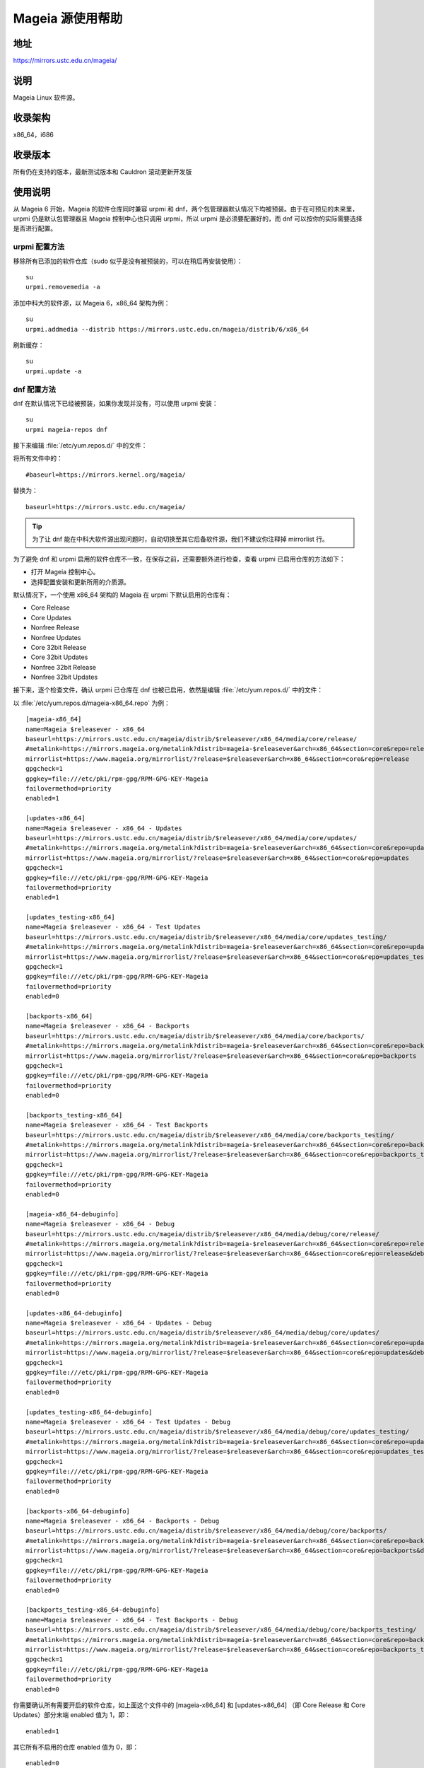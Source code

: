 =================
Mageia 源使用帮助
=================

地址
========

https://mirrors.ustc.edu.cn/mageia/

说明
========

Mageia Linux 软件源。

收录架构
========

x86_64，i686

收录版本
========

所有仍在支持的版本，最新测试版本和 Cauldron 滚动更新开发版

使用说明
========

从 Mageia 6 开始，Mageia 的软件仓库同时兼容 urpmi 和 dnf，两个包管理器默认情况下均被预装。由于在可预见的未来里，urpmi 仍是默认包管理器且 Mageia 控制中心也只调用 urpmi，所以 urpmi 是必须要配置好的，而 dnf 可以按你的实际需要选择是否进行配置。

urpmi 配置方法
--------------

移除所有已添加的软件仓库（sudo 似乎是没有被预装的，可以在稍后再安装使用）：

::

    su
    urpmi.removemedia -a

添加中科大的软件源，以 Mageia 6，x86_64 架构为例：

::

    su
    urpmi.addmedia --distrib https://mirrors.ustc.edu.cn/mageia/distrib/6/x86_64

刷新缓存：

::

    su
    urpmi.update -a

dnf 配置方法
--------------

dnf 在默认情况下已经被预装，如果你发现并没有，可以使用 urpmi 安装：

::

    su
    urpmi mageia-repos dnf

接下来编辑 :file:`/etc/yum.repos.d/` 中的文件：

将所有文件中的：

::

    #baseurl=https://mirrors.kernel.org/mageia/

替换为：

::

    baseurl=https://mirrors.ustc.edu.cn/mageia/
    
.. tip::    
    为了让 dnf 能在中科大软件源出现问题时，自动切换至其它后备软件源，我们不建议你注释掉 mirrorlist 行。

为了避免 dnf 和 urpmi 启用的软件仓库不一致，在保存之前，还需要额外进行检查，查看 urpmi 已启用仓库的方法如下：

* 打开 Mageia 控制中心。
* 选择配置安装和更新所用的介质源。

默认情况下，一个使用 x86_64 架构的 Mageia 在 urpmi 下默认启用的仓库有：

* Core Release
* Core Updates
* Nonfree Release
* Nonfree Updates
* Core 32bit Release
* Core 32bit Updates
* Nonfree 32bit Release
* Nonfree 32bit Updates

接下来，逐个检查文件，确认 urpmi 已仓库在 dnf 也被已启用，依然是编辑 :file:`/etc/yum.repos.d/` 中的文件：

以 :file:`/etc/yum.repos.d/mageia-x86_64.repo` 为例：

::

    [mageia-x86_64]
    name=Mageia $releasever - x86_64
    baseurl=https://mirrors.ustc.edu.cn/mageia/distrib/$releasever/x86_64/media/core/release/
    #metalink=https://mirrors.mageia.org/metalink?distrib=mageia-$releasever&arch=x86_64&section=core&repo=release
    mirrorlist=https://www.mageia.org/mirrorlist/?release=$releasever&arch=x86_64&section=core&repo=release
    gpgcheck=1
    gpgkey=file:///etc/pki/rpm-gpg/RPM-GPG-KEY-Mageia
    failovermethod=priority
    enabled=1

    [updates-x86_64]
    name=Mageia $releasever - x86_64 - Updates
    baseurl=https://mirrors.ustc.edu.cn/mageia/distrib/$releasever/x86_64/media/core/updates/
    #metalink=https://mirrors.mageia.org/metalink?distrib=mageia-$releasever&arch=x86_64&section=core&repo=updates
    mirrorlist=https://www.mageia.org/mirrorlist/?release=$releasever&arch=x86_64&section=core&repo=updates
    gpgcheck=1
    gpgkey=file:///etc/pki/rpm-gpg/RPM-GPG-KEY-Mageia
    failovermethod=priority
    enabled=1

    [updates_testing-x86_64]
    name=Mageia $releasever - x86_64 - Test Updates
    baseurl=https://mirrors.ustc.edu.cn/mageia/distrib/$releasever/x86_64/media/core/updates_testing/
    #metalink=https://mirrors.mageia.org/metalink?distrib=mageia-$releasever&arch=x86_64&section=core&repo=updates_testing
    mirrorlist=https://www.mageia.org/mirrorlist/?release=$releasever&arch=x86_64&section=core&repo=updates_testing
    gpgcheck=1
    gpgkey=file:///etc/pki/rpm-gpg/RPM-GPG-KEY-Mageia
    failovermethod=priority
    enabled=0

    [backports-x86_64]
    name=Mageia $releasever - x86_64 - Backports
    baseurl=https://mirrors.ustc.edu.cn/mageia/distrib/$releasever/x86_64/media/core/backports/
    #metalink=https://mirrors.mageia.org/metalink?distrib=mageia-$releasever&arch=x86_64&section=core&repo=backports
    mirrorlist=https://www.mageia.org/mirrorlist/?release=$releasever&arch=x86_64&section=core&repo=backports
    gpgcheck=1
    gpgkey=file:///etc/pki/rpm-gpg/RPM-GPG-KEY-Mageia
    failovermethod=priority
    enabled=0

    [backports_testing-x86_64]
    name=Mageia $releasever - x86_64 - Test Backports
    baseurl=https://mirrors.ustc.edu.cn/mageia/distrib/$releasever/x86_64/media/core/backports_testing/
    #metalink=https://mirrors.mageia.org/metalink?distrib=mageia-$releasever&arch=x86_64&section=core&repo=backports_testing
    mirrorlist=https://www.mageia.org/mirrorlist/?release=$releasever&arch=x86_64&section=core&repo=backports_testing
    gpgcheck=1
    gpgkey=file:///etc/pki/rpm-gpg/RPM-GPG-KEY-Mageia
    failovermethod=priority
    enabled=0

    [mageia-x86_64-debuginfo]
    name=Mageia $releasever - x86_64 - Debug
    baseurl=https://mirrors.ustc.edu.cn/mageia/distrib/$releasever/x86_64/media/debug/core/release/
    #metalink=https://mirrors.mageia.org/metalink?distrib=mageia-$releasever&arch=x86_64&section=core&repo=release&debug=true
    mirrorlist=https://www.mageia.org/mirrorlist/?release=$releasever&arch=x86_64&section=core&repo=release&debug=1
    gpgcheck=1
    gpgkey=file:///etc/pki/rpm-gpg/RPM-GPG-KEY-Mageia
    failovermethod=priority
    enabled=0

    [updates-x86_64-debuginfo]
    name=Mageia $releasever - x86_64 - Updates - Debug
    baseurl=https://mirrors.ustc.edu.cn/mageia/distrib/$releasever/x86_64/media/debug/core/updates/
    #metalink=https://mirrors.mageia.org/metalink?distrib=mageia-$releasever&arch=x86_64&section=core&repo=updates&debug=true
    mirrorlist=https://www.mageia.org/mirrorlist/?release=$releasever&arch=x86_64&section=core&repo=updates&debug=1
    gpgcheck=1
    gpgkey=file:///etc/pki/rpm-gpg/RPM-GPG-KEY-Mageia
    failovermethod=priority
    enabled=0

    [updates_testing-x86_64-debuginfo]
    name=Mageia $releasever - x86_64 - Test Updates - Debug
    baseurl=https://mirrors.ustc.edu.cn/mageia/distrib/$releasever/x86_64/media/debug/core/updates_testing/
    #metalink=https://mirrors.mageia.org/metalink?distrib=mageia-$releasever&arch=x86_64&section=core&repo=updates_testing&debug=true
    mirrorlist=https://www.mageia.org/mirrorlist/?release=$releasever&arch=x86_64&section=core&repo=updates_testing&debug=1
    gpgcheck=1
    gpgkey=file:///etc/pki/rpm-gpg/RPM-GPG-KEY-Mageia
    failovermethod=priority
    enabled=0

    [backports-x86_64-debuginfo]
    name=Mageia $releasever - x86_64 - Backports - Debug
    baseurl=https://mirrors.ustc.edu.cn/mageia/distrib/$releasever/x86_64/media/debug/core/backports/
    #metalink=https://mirrors.mageia.org/metalink?distrib=mageia-$releasever&arch=x86_64&section=core&repo=backports&debug=true
    mirrorlist=https://www.mageia.org/mirrorlist/?release=$releasever&arch=x86_64&section=core&repo=backports&debug=1
    gpgcheck=1
    gpgkey=file:///etc/pki/rpm-gpg/RPM-GPG-KEY-Mageia
    failovermethod=priority
    enabled=0

    [backports_testing-x86_64-debuginfo]
    name=Mageia $releasever - x86_64 - Test Backports - Debug
    baseurl=https://mirrors.ustc.edu.cn/mageia/distrib/$releasever/x86_64/media/debug/core/backports_testing/
    #metalink=https://mirrors.mageia.org/metalink?distrib=mageia-$releasever&arch=x86_64&section=core&repo=backports_testing&debug=true
    mirrorlist=https://www.mageia.org/mirrorlist/?release=$releasever&arch=x86_64&section=core&repo=backports_testing&debug=1
    gpgcheck=1
    gpgkey=file:///etc/pki/rpm-gpg/RPM-GPG-KEY-Mageia
    failovermethod=priority
    enabled=0

你需要确认所有需要开启的软件仓库，如上面这个文件中的 [mageia-x86_64] 和 [updates-x86_64] （即 Core Release 和 Core Updates）部分末端 enabled 值为 1，即：

::

    enabled=1

其它所有不启用的仓库 enabled 值为 0，即：

::

    enabled=0

保存所有的文件，退出。

刷新缓存：

::

    su
    dnf makecache 

相关链接
========

:官方主页: https://www.mageia.org/
:邮件列表: https://www.mageia.org/mailman/
:论坛: https://forums.mageia.org/
:文档: https://www.mageia.org/en/doc/
:Wiki: https://wiki.mageia.org/
:镜像列表: https://mirrors.mageia.org/
